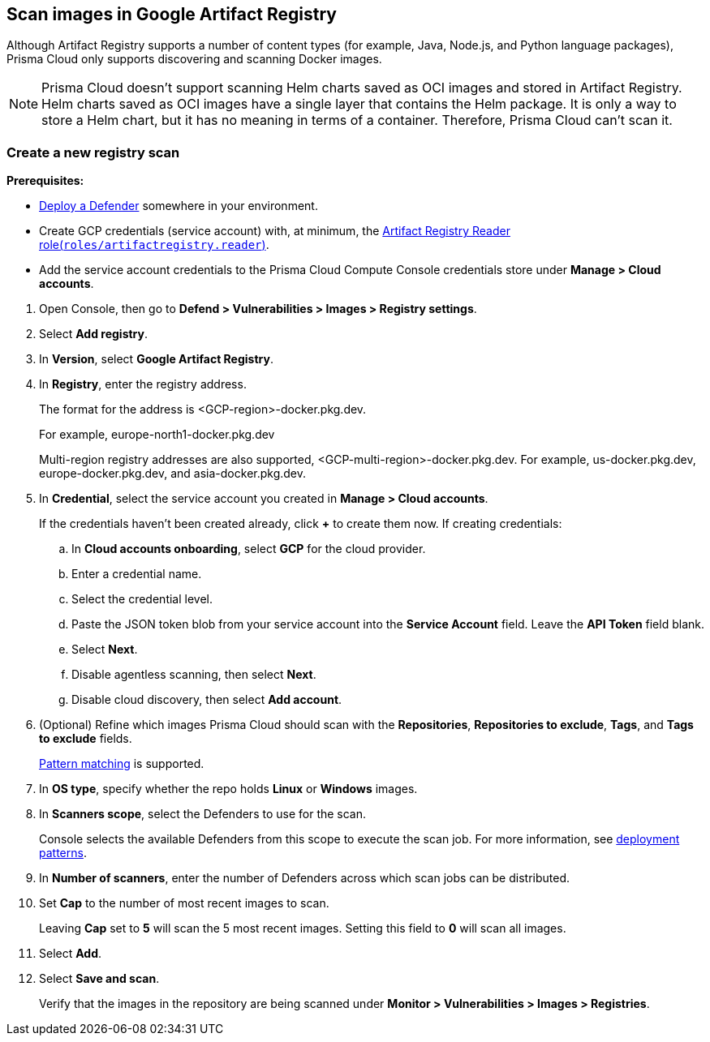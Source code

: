 == Scan images in Google Artifact Registry

Although Artifact Registry supports a number of content types (for example, Java, Node.js, and Python language packages), Prisma Cloud only supports discovering and scanning Docker images.

NOTE: Prisma Cloud doesn't support scanning Helm charts saved as OCI images and stored in Artifact Registry.
Helm charts saved as OCI images have a single layer that contains the Helm package.
It is only a way to store a Helm chart, but it has no meaning in terms of a container.
Therefore, Prisma Cloud can't scan it.

[.task]
=== Create a new registry scan

*Prerequisites:*

* xref:../../install/deploy-defender/defender-types.adoc[Deploy a Defender] somewhere in your environment.

* Create GCP credentials (service account) with, at minimum, the https://cloud.google.com/artifact-registry/docs/access-control#roles[Artifact Registry Reader role(`roles/artifactregistry.reader`)].

* Add the service account credentials to the Prisma Cloud Compute Console credentials store under *Manage > Cloud accounts*.

[.procedure]
. Open Console, then go to *Defend > Vulnerabilities > Images > Registry settings*.

. Select *Add registry*.

. In *Version*, select *Google Artifact Registry*. 

. In *Registry*, enter the registry address.
+
The format for the address is <GCP-region>-docker.pkg.dev.
+
For example, europe-north1-docker.pkg.dev
+
Multi-region registry addresses are also supported, <GCP-multi-region>-docker.pkg.dev.
For example, us-docker.pkg.dev, europe-docker.pkg.dev, and asia-docker.pkg.dev.

. In *Credential*, select the service account you created in *Manage > Cloud accounts*.
+
If the credentials haven't been created already, click *+* to create them now.
If creating credentials:

.. In *Cloud accounts onboarding*, select *GCP* for the cloud provider.

.. Enter a credential name.

.. Select the credential level.

.. Paste the JSON token blob from your service account into the *Service Account* field.
Leave the *API Token* field blank.

.. Select *Next*.

.. Disable agentless scanning, then select *Next*.

.. Disable cloud discovery, then select *Add account*.

. (Optional) Refine which images Prisma Cloud should scan with the *Repositories*, *Repositories to exclude*, *Tags*, and *Tags to exclude* fields.
+
xref:../../configure/rule-ordering-pattern-matching.adoc[Pattern matching] is supported.

. In *OS type*, specify whether the repo holds *Linux* or *Windows* images.

. In *Scanners scope*, select the Defenders to use for the scan.
+
Console selects the available Defenders from this scope to execute the scan job.
For more information, see xref:../../vulnerability-management/registry-scanning/configure-registry-scanning.adoc#deployment-patterns[deployment patterns].

. In *Number of scanners*, enter the number of Defenders across which scan jobs can be distributed.

. Set *Cap* to the number of most recent images to scan.
+
Leaving *Cap* set to *5* will scan the 5 most recent images.
Setting this field to *0* will scan all images.

. Select *Add*.

. Select *Save and scan*.
+
Verify that the images in the repository are being scanned under *Monitor > Vulnerabilities > Images > Registries*.
